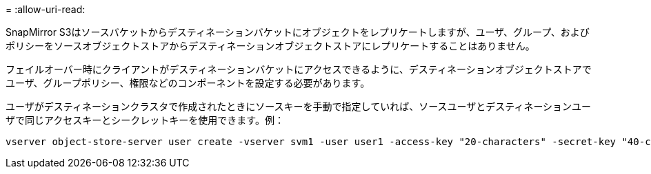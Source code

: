 = 
:allow-uri-read: 


SnapMirror S3はソースバケットからデスティネーションバケットにオブジェクトをレプリケートしますが、ユーザ、グループ、およびポリシーをソースオブジェクトストアからデスティネーションオブジェクトストアにレプリケートすることはありません。

フェイルオーバー時にクライアントがデスティネーションバケットにアクセスできるように、デスティネーションオブジェクトストアでユーザ、グループポリシー、権限などのコンポーネントを設定する必要があります。

ユーザがデスティネーションクラスタで作成されたときにソースキーを手動で指定していれば、ソースユーザとデスティネーションユーザで同じアクセスキーとシークレットキーを使用できます。例：

[listing]
----
vserver object-store-server user create -vserver svm1 -user user1 -access-key "20-characters" -secret-key "40-characters"
----